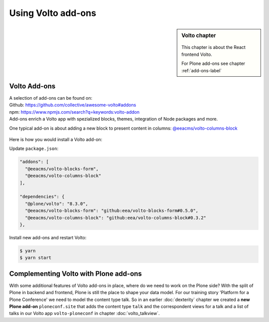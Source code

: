 .. _volto_addon-label:

Using Volto add-ons
=====================

.. sidebar:: Volto chapter

  .. figure:: _static/Volto.svg
     :alt: Volto Logo

  This chapter is about the React frontend Volto.

  For Plone add-ons see chapter :ref:`add-ons-label`


.. _add-ons-volto-overview-label:

Volto Add-ons
-------------

| A selection of add-ons can be found on:
| Github: https://github.com/collective/awesome-volto#addons
| npm: https://www.npmjs.com/search?q=keywords:volto-addon
| Add-ons enrich a Volto app with spezialized blocks, themes, integration of Node packages and more.

One typical add-on is about adding a new block to present content in columns: `@eeacms/volto-columns-block <https://github.com/eea/volto-columns-block>`_

.. figure:: _static/volto-columns-block.png
    :alt: The eea volto-columns-block package gives you a block with columns. Each column is its own separate blocks container.

Here is how you would install a Volto add-on:

Update ``package.json``:

..  code-block:: bash

    "addons": [
      "@eeacms/volto-blocks-form",
      "@eeacms/volto-columns-block"
    ],

    "dependencies": {
      "@plone/volto": "8.3.0",
      "@eeacms/volto-blocks-form": "github:eea/volto-blocks-form#0.5.0",
      "@eeacms/volto-columns-block": "github:eea/volto-columns-block#0.3.2"
    },

Install new add-ons and restart Volto:

..  code-block:: bash

    $ yarn
    $ yarn start


.. _add-ons-volto-backedupbyplone-label:

Complementing Volto with Plone add-ons
--------------------------------------

With some additional features of Volto add-ons in place, where do we need to work on the Plone side? With the split of Plone in backend and frontend, Plone is still the place to shape your data model. For our training story 'Platform for a Plone Conference' we need to model the content type talk. So in an earlier :doc:`dexterity` chapter we created a **new Plone add-on** ``ploneconf.site`` that adds the content type ``talk`` and the correspondent views for a talk and a list of talks in our Volto app ``volto-ploneconf`` in chapter :doc:`volto_talkview`.
